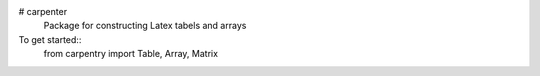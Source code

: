# carpenter
 Package for constructing Latex tabels and arrays

To get started::
	from carpentry import Table, Array, Matrix